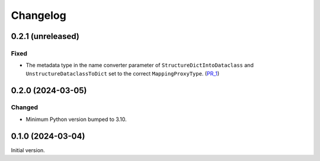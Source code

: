 Changelog
---------

0.2.1 (unreleased)
~~~~~~~~~~~~~~~~~~

Fixed
=====

- The metadata type in the name converter parameter of ``StructureDictIntoDataclass`` and ``UnstructureDataclassToDict`` set to the correct ``MappingProxyType``. (PR_1_)


.. _PR_1: https://github.com/fjarri/compages/pull/1


0.2.0 (2024-03-05)
~~~~~~~~~~~~~~~~~~

Changed
=======

- Minimum Python version bumped to 3.10.



0.1.0 (2024-03-04)
~~~~~~~~~~~~~~~~~~

Initial version.
